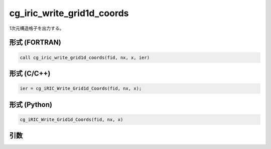 cg_iric_write_grid1d_coords
============================

1次元構造格子を出力する。

形式 (FORTRAN)
---------------
.. code-block:: fortran

   call cg_iric_write_grid1d_coords(fid, nx, x, ier)

形式 (C/C++)
---------------
.. code-block:: c

   ier = cg_iRIC_Write_Grid1d_Coords(fid, nx, x);

形式 (Python)
---------------
.. code-block:: python

   cg_iRIC_Write_Grid1d_Coords(fid, nx, x)

引数
----

.. csv-table:: cg_iric_write_grid1d_coords の引数
   :file: cg_iric_write_grid1d_coords_args.csv
   :header-rows: 1

